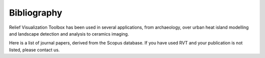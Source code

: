 .. _bibliography:

Bibliography
============

Relief Visualization Toolbox has been used in several applications, from archaeology, over urban heat island modelling and landscape detection and analysis to ceramics imaging.

Here is a list of journal papers, derived from the Scopus database. If you have used RVT and your publication is not listed, please contact us.

.. bibliography:: rvt.bib
   :all:
   :style: plain